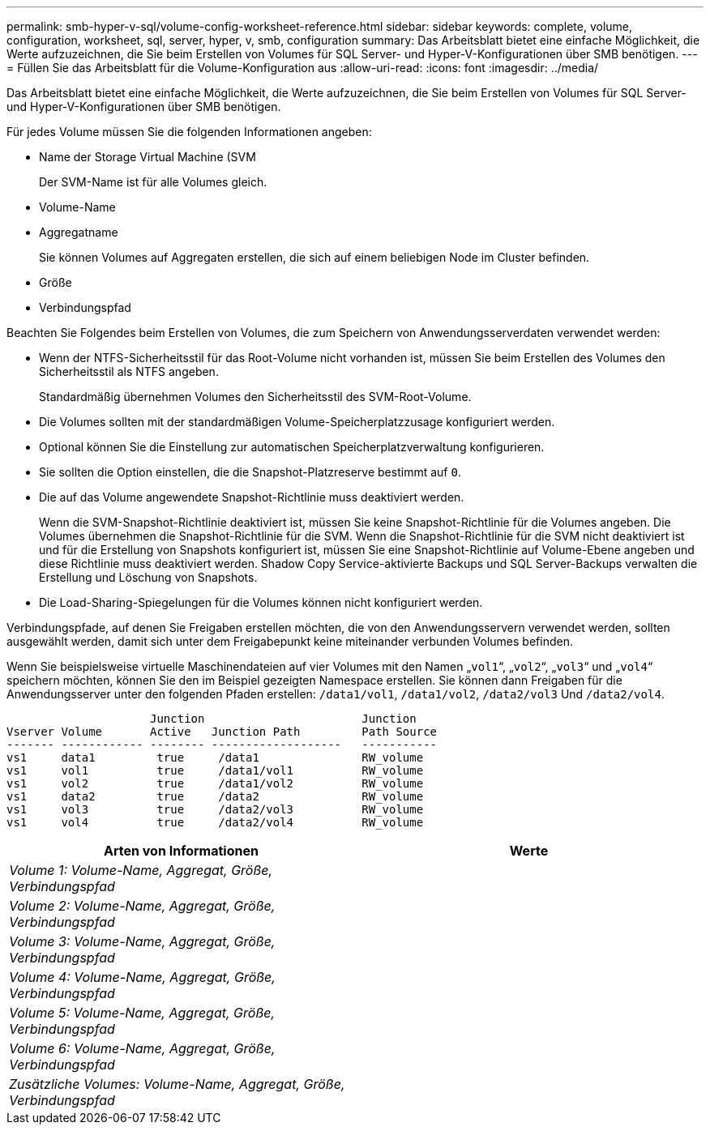 ---
permalink: smb-hyper-v-sql/volume-config-worksheet-reference.html 
sidebar: sidebar 
keywords: complete, volume, configuration, worksheet, sql, server, hyper, v, smb, configuration 
summary: Das Arbeitsblatt bietet eine einfache Möglichkeit, die Werte aufzuzeichnen, die Sie beim Erstellen von Volumes für SQL Server- und Hyper-V-Konfigurationen über SMB benötigen. 
---
= Füllen Sie das Arbeitsblatt für die Volume-Konfiguration aus
:allow-uri-read: 
:icons: font
:imagesdir: ../media/


[role="lead"]
Das Arbeitsblatt bietet eine einfache Möglichkeit, die Werte aufzuzeichnen, die Sie beim Erstellen von Volumes für SQL Server- und Hyper-V-Konfigurationen über SMB benötigen.

Für jedes Volume müssen Sie die folgenden Informationen angeben:

* Name der Storage Virtual Machine (SVM
+
Der SVM-Name ist für alle Volumes gleich.

* Volume-Name
* Aggregatname
+
Sie können Volumes auf Aggregaten erstellen, die sich auf einem beliebigen Node im Cluster befinden.

* Größe
* Verbindungspfad


Beachten Sie Folgendes beim Erstellen von Volumes, die zum Speichern von Anwendungsserverdaten verwendet werden:

* Wenn der NTFS-Sicherheitsstil für das Root-Volume nicht vorhanden ist, müssen Sie beim Erstellen des Volumes den Sicherheitsstil als NTFS angeben.
+
Standardmäßig übernehmen Volumes den Sicherheitsstil des SVM-Root-Volume.

* Die Volumes sollten mit der standardmäßigen Volume-Speicherplatzzusage konfiguriert werden.
* Optional können Sie die Einstellung zur automatischen Speicherplatzverwaltung konfigurieren.
* Sie sollten die Option einstellen, die die Snapshot-Platzreserve bestimmt auf `0`.
* Die auf das Volume angewendete Snapshot-Richtlinie muss deaktiviert werden.
+
Wenn die SVM-Snapshot-Richtlinie deaktiviert ist, müssen Sie keine Snapshot-Richtlinie für die Volumes angeben. Die Volumes übernehmen die Snapshot-Richtlinie für die SVM. Wenn die Snapshot-Richtlinie für die SVM nicht deaktiviert ist und für die Erstellung von Snapshots konfiguriert ist, müssen Sie eine Snapshot-Richtlinie auf Volume-Ebene angeben und diese Richtlinie muss deaktiviert werden. Shadow Copy Service-aktivierte Backups und SQL Server-Backups verwalten die Erstellung und Löschung von Snapshots.

* Die Load-Sharing-Spiegelungen für die Volumes können nicht konfiguriert werden.


Verbindungspfade, auf denen Sie Freigaben erstellen möchten, die von den Anwendungsservern verwendet werden, sollten ausgewählt werden, damit sich unter dem Freigabepunkt keine miteinander verbunden Volumes befinden.

Wenn Sie beispielsweise virtuelle Maschinendateien auf vier Volumes mit den Namen „`vol1`“, „`vol2`“, „`vol3`“ und „`vol4`“ speichern möchten, können Sie den im Beispiel gezeigten Namespace erstellen. Sie können dann Freigaben für die Anwendungsserver unter den folgenden Pfaden erstellen: `/data1/vol1`, `/data1/vol2`, `/data2/vol3` Und `/data2/vol4`.

[listing]
----

                     Junction                       Junction
Vserver Volume       Active   Junction Path         Path Source
------- ------------ -------- -------------------   -----------
vs1     data1         true     /data1               RW_volume
vs1     vol1          true     /data1/vol1          RW_volume
vs1     vol2          true     /data1/vol2          RW_volume
vs1     data2         true     /data2               RW_volume
vs1     vol3          true     /data2/vol3          RW_volume
vs1     vol4          true     /data2/vol4          RW_volume
----
|===
| Arten von Informationen | Werte 


 a| 
_Volume 1: Volume-Name, Aggregat, Größe, Verbindungspfad_
 a| 



 a| 
_Volume 2: Volume-Name, Aggregat, Größe, Verbindungspfad_
 a| 



 a| 
_Volume 3: Volume-Name, Aggregat, Größe, Verbindungspfad_
 a| 



 a| 
_Volume 4: Volume-Name, Aggregat, Größe, Verbindungspfad_
 a| 



 a| 
_Volume 5: Volume-Name, Aggregat, Größe, Verbindungspfad_
 a| 



 a| 
_Volume 6: Volume-Name, Aggregat, Größe, Verbindungspfad_
 a| 



 a| 
_Zusätzliche Volumes: Volume-Name, Aggregat, Größe, Verbindungspfad_
 a| 

|===